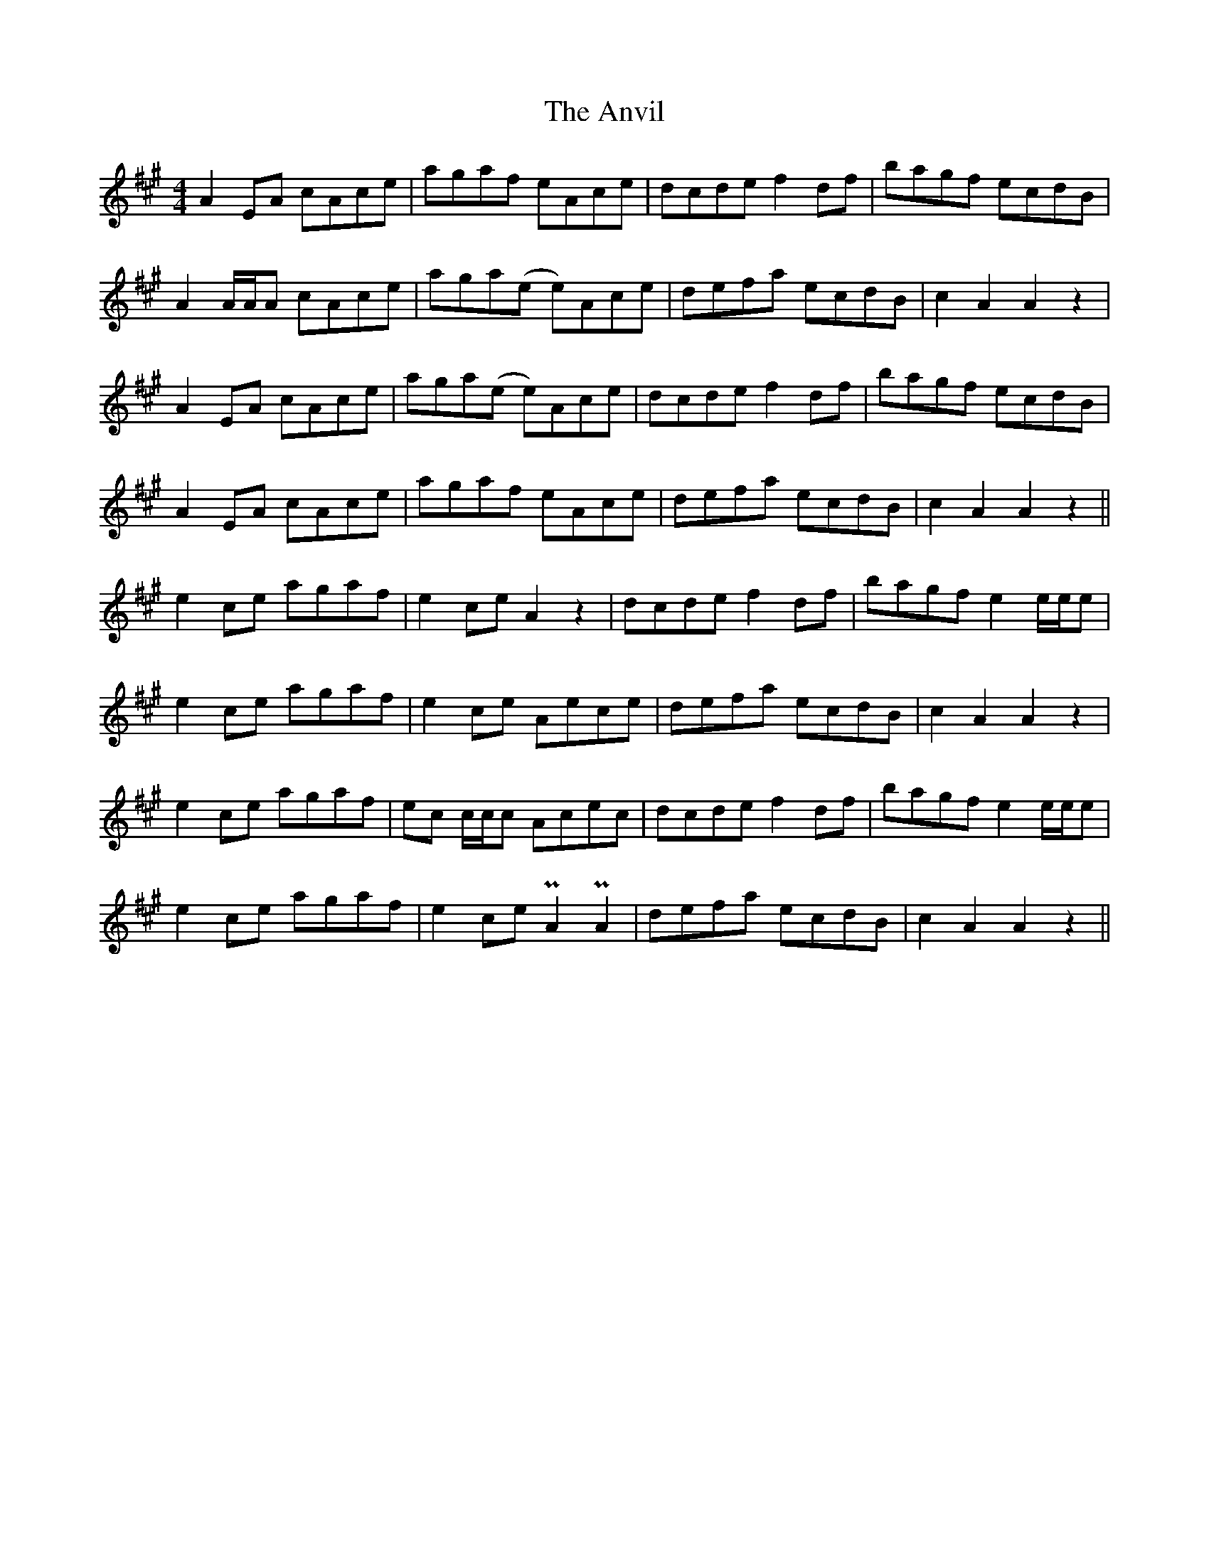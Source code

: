 X: 1711
T: Anvil, The
R: reel
M: 4/4
K: Amajor
A2 EA cAce|agaf eAce|dcde f2 df|bagf ecdB|
A2 A/A/A cAce|aga(e e)Ace|defa ecdB|c2 A2 A2 z2|
A2 EA cAce|aga(e e)Ace|dcde f2 df|bagf ecdB|
A2 EA cAce|agaf eAce|defa ecdB|c2 A2 A2 z2||
e2 ce agaf|e2 ce A2 z2|dcde f2 df|bagf e2 e/e/e|
e2 ce agaf|e2 ce Aece|defa ecdB|c2 A2 A2 z2|
e2 ce agaf|ec c/c/c Acec|dcde f2 df|bagf e2 e/e/e|
e2 ce agaf|e2 ce PA2 PA2|defa ecdB|c2 A2 A2 z2||

